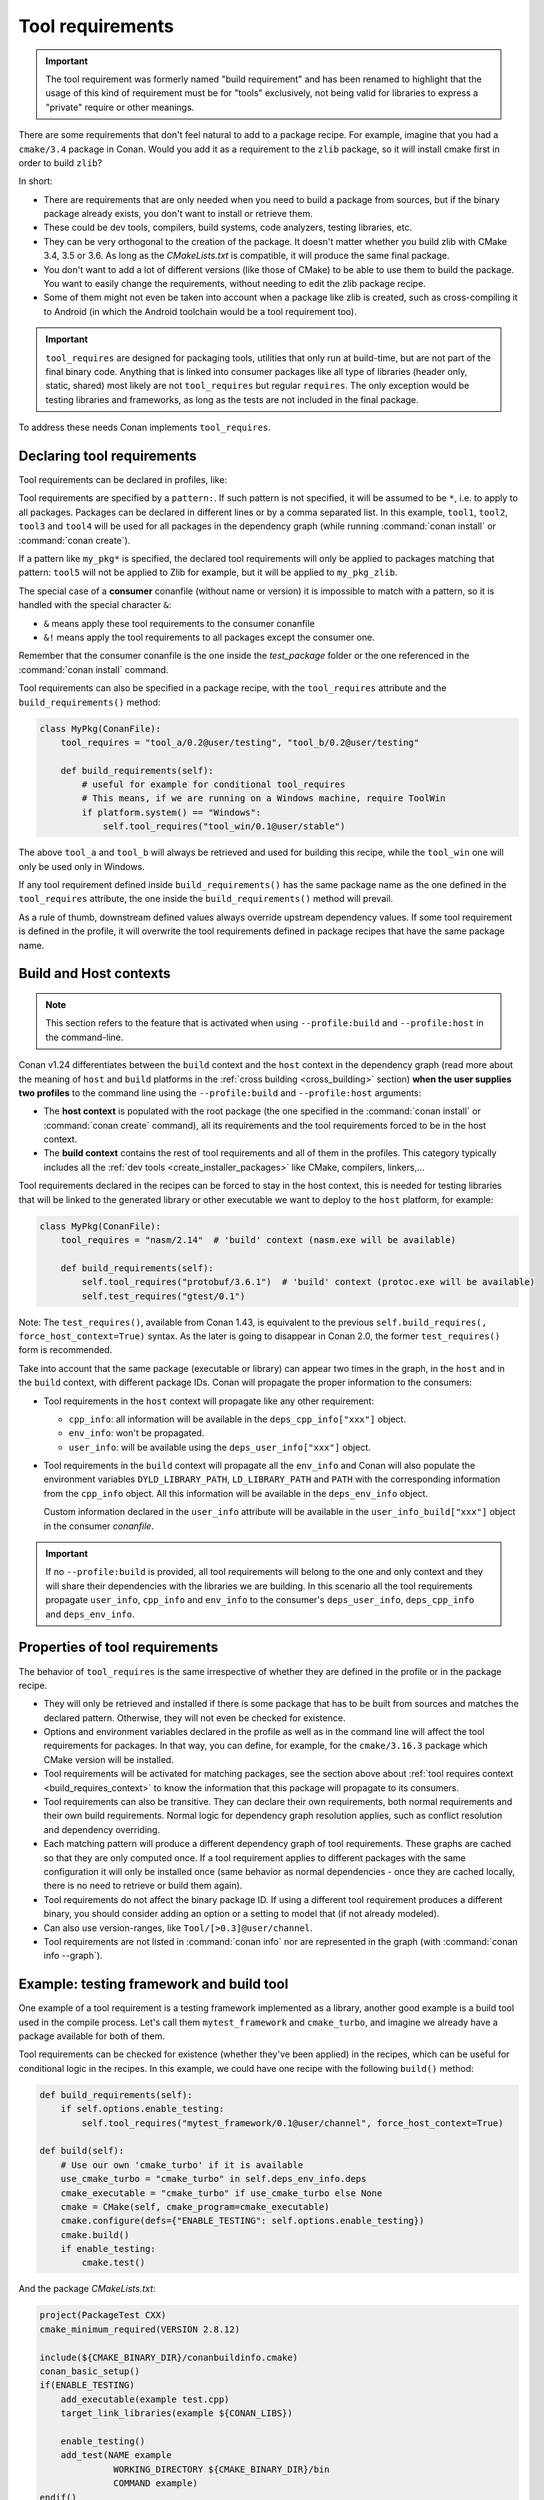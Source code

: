 .. _build_requires:

Tool requirements
==================

.. important::

   The tool requirement was formerly named "build requirement" and has been renamed to highlight that the usage of
   this kind of requirement must be for "tools" exclusively, not being valid for libraries to express a "private"
   require or other meanings.

There are some requirements that don't feel natural to add to a package recipe. For example, imagine that you had a ``cmake/3.4`` package in
Conan. Would you add it as a requirement to the ``zlib`` package, so it will install cmake first in order to build ``zlib``?

In short:

- There are requirements that are only needed when you need to build a package from sources, but if the binary package already exists, you
  don't want to install or retrieve them.
- These could be dev tools, compilers, build systems, code analyzers, testing libraries, etc.
- They can be very orthogonal to the creation of the package. It doesn't matter whether you build zlib with CMake 3.4, 3.5 or 3.6. As long
  as the *CMakeLists.txt* is compatible, it will produce the same final package.
- You don't want to add a lot of different versions (like those of CMake) to be able to use them to build the package. You want to easily
  change the requirements, without needing to edit the zlib package recipe.
- Some of them might not even be taken into account when a package like zlib is created, such as cross-compiling it to Android (in which
  the Android toolchain would be a tool requirement too).


.. important::

    ``tool_requires`` are designed for packaging tools, utilities that only run at build-time, but are not part of the final binary code.
    Anything that is linked into consumer packages like all type of libraries (header only, static, shared) most likely are not ``tool_requires``
    but regular ``requires``. The only exception would be testing libraries and frameworks, as long as the tests are not included in the final
    package.

To address these needs Conan implements ``tool_requires``.


Declaring tool requirements
----------------------------

Tool requirements can be declared in profiles, like:

.. code-block:: ini
   :caption: my_profile

    [tool_requires]
    tool1/0.1@user/channel
    tool2/0.1@user/channel, tool3/0.1@user/channel
    *: tool4/0.1@user/channel
    my_pkg*: tool5/0.1@user/channel
    &: tool6/0.1@user/channel
    &!: tool7/0.1@user/channel

Tool requirements are specified by a ``pattern:``. If such pattern is not specified, it will be assumed to be ``*``, i.e. to apply to all
packages. Packages can be declared in different lines or by a comma separated list. In this example, ``tool1``, ``tool2``, ``tool3`` and
``tool4`` will be used for all packages in the dependency graph (while running :command:`conan install` or :command:`conan create`).

If a pattern like ``my_pkg*`` is specified, the declared tool requirements will only be applied to packages matching that pattern: ``tool5``
will not be applied to Zlib for example, but it will be applied to ``my_pkg_zlib``.

The special case of a **consumer** conanfile (without name or version) it is impossible to match with a pattern, so it is handled with the
special character ``&``:

- ``&`` means apply these tool requirements to the consumer conanfile
- ``&!`` means apply the tool requirements to all packages except the consumer one.

Remember that the consumer conanfile is the one inside the *test_package* folder or the one referenced in the :command:`conan install`
command.

Tool requirements can also be specified in a package recipe, with the ``tool_requires`` attribute and the ``build_requirements()`` method:

.. code-block:: python

    class MyPkg(ConanFile):
        tool_requires = "tool_a/0.2@user/testing", "tool_b/0.2@user/testing"

        def build_requirements(self):
            # useful for example for conditional tool_requires
            # This means, if we are running on a Windows machine, require ToolWin
            if platform.system() == "Windows":
                self.tool_requires("tool_win/0.1@user/stable")

The above ``tool_a`` and ``tool_b`` will always be retrieved and used for building this recipe, while the ``tool_win`` one will only be used
only in Windows.

If any tool requirement defined inside ``build_requirements()`` has the same package name as the one defined in the ``tool_requires``
attribute, the one inside the ``build_requirements()`` method will prevail.

As a rule of thumb, downstream defined values always override upstream dependency values. If some tool requirement is defined in the
profile, it will overwrite the tool requirements defined in package recipes that have the same package name.


.. _build_requires_context:

Build and Host contexts
-----------------------

.. note::

    This section refers to the feature that is activated when using ``--profile:build`` and ``--profile:host``
    in the command-line.


Conan v1.24 differentiates between the ``build`` context and the ``host`` context in the dependency graph (read more about
the meaning of ``host`` and ``build`` platforms in the :ref:`cross building <cross_building>` section) **when the user
supplies two profiles** to the command line using the ``--profile:build`` and ``--profile:host`` arguments:

* The **host context** is populated with the root package (the one specified in the :command:`conan install` or :command:`conan create` command),
  all its requirements and the tool requirements forced to be in the host context.
* The **build context** contains the rest of tool requirements and all of them in the profiles. This category typically
  includes all the :ref:`dev tools <create_installer_packages>` like CMake, compilers, linkers,...


Tool requirements declared in the recipes can be forced to stay in the host context, this is needed for testing libraries that will
be linked to the generated library or other executable we want to deploy to the ``host`` platform, for example:

.. code-block:: python

    class MyPkg(ConanFile):
        tool_requires = "nasm/2.14"  # 'build' context (nasm.exe will be available)

        def build_requirements(self):
            self.tool_requires("protobuf/3.6.1")  # 'build' context (protoc.exe will be available)
            self.test_requires("gtest/0.1")

Note: The ``test_requires()``, available from Conan 1.43, is equivalent to the previous ``self.build_requires(, force_host_context=True)``
syntax. As the later is going to disappear in Conan 2.0, the former ``test_requires()`` form is recommended.


.. image:: ../images/xbuild/conan-cross-build-variables.png
   :width: 500 px
   :align: center


Take into account that the same package (executable or library) can appear two times in the graph, in the ``host`` and
in the ``build`` context, with different package IDs. Conan will propagate the proper information to the consumers:

* Tool requirements in the ``host`` context will propagate like any other requirement:

  + ``cpp_info``: all information will be available in the ``deps_cpp_info["xxx"]`` object.
  + ``env_info``: won't be propagated.
  + ``user_info``: will be available using the ``deps_user_info["xxx"]`` object.

* Tool requirements in the ``build`` context will propagate all the ``env_info`` and Conan will also populate the
  environment variables ``DYLD_LIBRARY_PATH``, ``LD_LIBRARY_PATH`` and ``PATH`` with the corresponding information from
  the ``cpp_info`` object. All this information will be available in the ``deps_env_info`` object.

  Custom information declared in the ``user_info`` attribute will be available in the ``user_info_build["xxx"]`` object
  in the consumer *conanfile*.


.. important::

    If no ``--profile:build`` is provided, all tool requirements will belong to the one and only context and they will share
    their dependencies with the libraries we are building. In this scenario all the tool requirements propagate ``user_info``,
    ``cpp_info`` and ``env_info`` to the consumer's ``deps_user_info``, ``deps_cpp_info`` and ``deps_env_info``.


Properties of tool requirements
--------------------------------

The behavior of ``tool_requires`` is the same irrespective of whether they are defined in the profile or in the package recipe.

- They will only be retrieved and installed if there is some package that has to be built from sources and matches the declared pattern.
  Otherwise, they will not even be checked for existence.
- Options and environment variables declared in the profile as well as in the command line will affect the tool requirements for packages.
  In that way, you can define, for example, for the ``cmake/3.16.3`` package which CMake version will be installed.
- Tool requirements will be activated for matching packages, see the section above about :ref:`tool requires context <build_requires_context>`
  to know the information that this package will propagate to its consumers.
- Tool requirements can also be transitive. They can declare their own requirements, both normal requirements and their own build
  requirements. Normal logic for dependency graph resolution applies, such as conflict resolution and dependency overriding.
- Each matching pattern will produce a different dependency graph of tool requirements. These graphs are cached so that they are only
  computed once. If a tool requirement applies to different packages with the same configuration it will only be installed once (same
  behavior as normal dependencies - once they are cached locally, there is no need to retrieve or build them again).
- Tool requirements do not affect the binary package ID. If using a different tool requirement produces a different binary, you should
  consider adding an option or a setting to model that (if not already modeled).
- Can also use version-ranges, like ``Tool/[>0.3]@user/channel``.
- Tool requirements are not listed in :command:`conan info` nor are represented in the graph (with :command:`conan info --graph`).


Example: testing framework and build tool
-----------------------------------------

One example of a tool requirement is a testing framework implemented as a library, another good example is a build tool used
in the compile process. Let's call them ``mytest_framework`` and ``cmake_turbo``, and imagine we already have a package available
for both of them.

Tool requirements can be checked for existence (whether they've been applied) in the recipes, which can be useful for conditional logic in
the recipes. In this example, we could have one recipe with the following ``build()`` method:

.. code-block:: python

    def build_requirements(self):
        if self.options.enable_testing:
            self.tool_requires("mytest_framework/0.1@user/channel", force_host_context=True)

    def build(self):
        # Use our own 'cmake_turbo' if it is available
        use_cmake_turbo = "cmake_turbo" in self.deps_env_info.deps
        cmake_executable = "cmake_turbo" if use_cmake_turbo else None
        cmake = CMake(self, cmake_program=cmake_executable)
        cmake.configure(defs={"ENABLE_TESTING": self.options.enable_testing})
        cmake.build()
        if enable_testing:
            cmake.test()

And the package *CMakeLists.txt*:

.. code-block:: cmake

    project(PackageTest CXX)
    cmake_minimum_required(VERSION 2.8.12)

    include(${CMAKE_BINARY_DIR}/conanbuildinfo.cmake)
    conan_basic_setup()
    if(ENABLE_TESTING)
        add_executable(example test.cpp)
        target_link_libraries(example ${CONAN_LIBS})

        enable_testing()
        add_test(NAME example
                  WORKING_DIRECTORY ${CMAKE_BINARY_DIR}/bin
                  COMMAND example)
    endif()

This package recipe won't retrieve the ``cmake_turbo`` package for normal installation:

.. code-block:: bash

    $ conan install .

But if the following profile is defined:

.. code-block:: ini
   :caption: use_cmake_turbo_profile

    [tool_requires]
    cmake_turbo/0.1@user/channel

then the install command will retrieve the ``cmake_turbo`` and use it:

.. code-block:: bash

    $ conan install . --profile=use_cmake_turbo_profile


Although the previous line would work it is preferred to use the feature from Conan v1.24 and provide
two profiles to the command line, that way the tool requirements in the ``build`` context won't
interfere with the ``host`` graph if they share common requirements (see :ref:`section about dev tools <create_installer_packages>`).
It can also be needed if cross compiling (see :ref:`section about cross compiling <cross_building_build_requires>`).

.. code-block:: bash

    $ conan install . --profile:host=use_cmake_turbo_profile --profile:build=build_machine


Making tool_requires affect the consumers package-ID
-----------------------------------------------------

.. warning::

    This subsection should be considered a workaround, not a feature, and it might have other side effects, that will not be fixed
    as this is not recommended production code.

As discussed above, the ``tool_requires`` do not affect at all the package ID. As they will not be present at all when the ``package_id``
is computed, it cannot be part of it. It is possible that this might change in the future in Conan 2.0, but at the moment it is not.
In the meantime, there is a possible workaround that might be used if this is very needed: using ``python_requires`` to point to the
same ``tool_requires`` package. Something like:

.. code-block:: python

    from conan import ConanFile

    class Pkg(ConanFile):
        python_requires ="tool/[>=0.0]"
        tool_requires ="tool/[>=0.0]"

By using this mechanism, ``tool`` dependency will always be used (the recipe will be fetched from servers), and the version of ``tool`` will
be used to compute the ``package_id`` following the ``default_python_requires_id_mode`` in *conan.conf*, or the specific
``self.info.python_requires.xxxx_mode()`` in recipes.


.. _testing_build_requires:

Testing tool_requires
----------------------

.. warning::

    This is an **experimental** feature, subject to future breaking changes (not changed in 20 months TBD)

Available since: `1.44.0 <https://github.com/conan-io/conan/releases/tag/1.44.0>`_

From Conan 1.44, it is possible to test ``tool_requires`` with the ``test_package`` functionality.
In the ``test_package/conanfile.py``, specify the ``test_type = "explicit"`` and use the variable
``self.tested_reference_str`` in ``build_requirements()`` method to explicitly require the reference 
as a ``tool_requires`` or ``test_requires``:

.. code-block:: python

    from conan import ConanFile

    class Pkg(ConanFile):
        test_type = "explicit"

        def build_requirements(self):
            self.test_requires(self.tested_reference_str)


If for some reason, it is necessary to test the same package both as a regular require and a ``tool_require``,
then it is possible to specify:

.. code-block:: python

    from conan import ConanFile

    class Pkg(ConanFile):
        test_type = "explicit"

        def requirements(self):
            self.requires(self.tested_reference_str)

        def build_requirements(self):
            self.test_requires(self.tested_reference_str)
